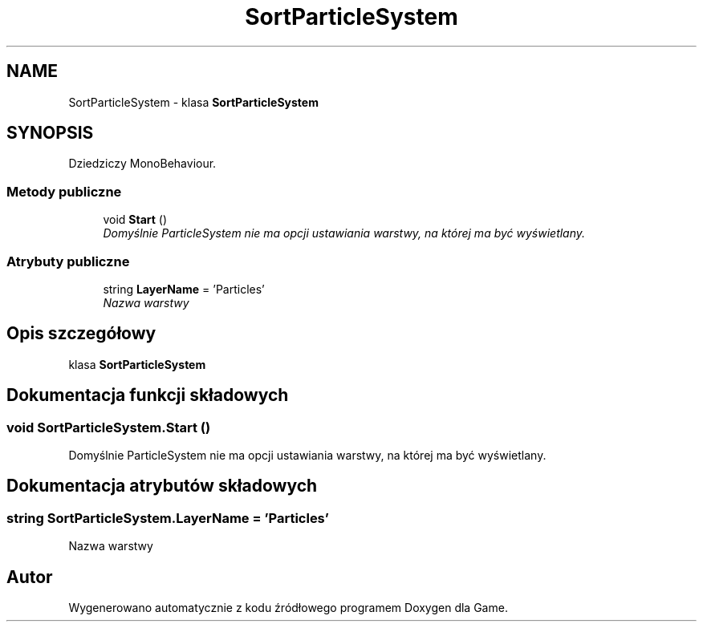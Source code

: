 .TH "SortParticleSystem" 3 "Pn, 11 sty 2016" "Game" \" -*- nroff -*-
.ad l
.nh
.SH NAME
SortParticleSystem \- klasa \fBSortParticleSystem\fP  

.SH SYNOPSIS
.br
.PP
.PP
Dziedziczy MonoBehaviour\&.
.SS "Metody publiczne"

.in +1c
.ti -1c
.RI "void \fBStart\fP ()"
.br
.RI "\fIDomyślnie ParticleSystem nie ma opcji ustawiania warstwy, na której ma być wyświetlany\&. \fP"
.in -1c
.SS "Atrybuty publiczne"

.in +1c
.ti -1c
.RI "string \fBLayerName\fP = 'Particles'"
.br
.RI "\fINazwa warstwy \fP"
.in -1c
.SH "Opis szczegółowy"
.PP 
klasa \fBSortParticleSystem\fP 


.SH "Dokumentacja funkcji składowych"
.PP 
.SS "void SortParticleSystem\&.Start ()"

.PP
Domyślnie ParticleSystem nie ma opcji ustawiania warstwy, na której ma być wyświetlany\&. 
.SH "Dokumentacja atrybutów składowych"
.PP 
.SS "string SortParticleSystem\&.LayerName = 'Particles'"

.PP
Nazwa warstwy 

.SH "Autor"
.PP 
Wygenerowano automatycznie z kodu źródłowego programem Doxygen dla Game\&.
